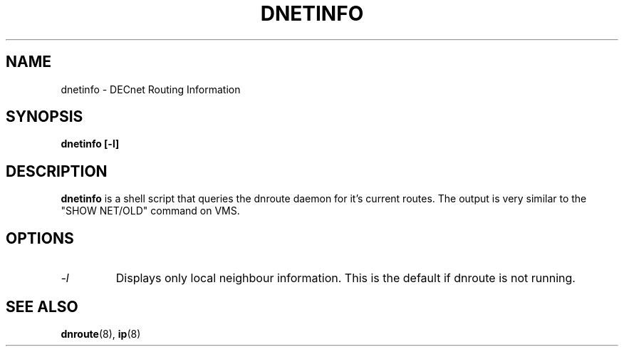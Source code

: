 .TH DNETINFO 8 "March 30 2006" "DECnet utilities"

.SH NAME
dnetinfo \- DECnet Routing Information
.SH SYNOPSIS
.B dnetinfo [-l]
.SH DESCRIPTION
.PP
.B dnetinfo
is a shell script that queries the dnroute daemon for it's current routes.
The output is very similar to the "SHOW NET/OLD" command on VMS.

.SH OPTIONS
.TP
.I "\-l"
Displays only local neighbour information. This is the default if dnroute is
not running.
.SH SEE ALSO
.BR dnroute "(8), " ip "(8)"
